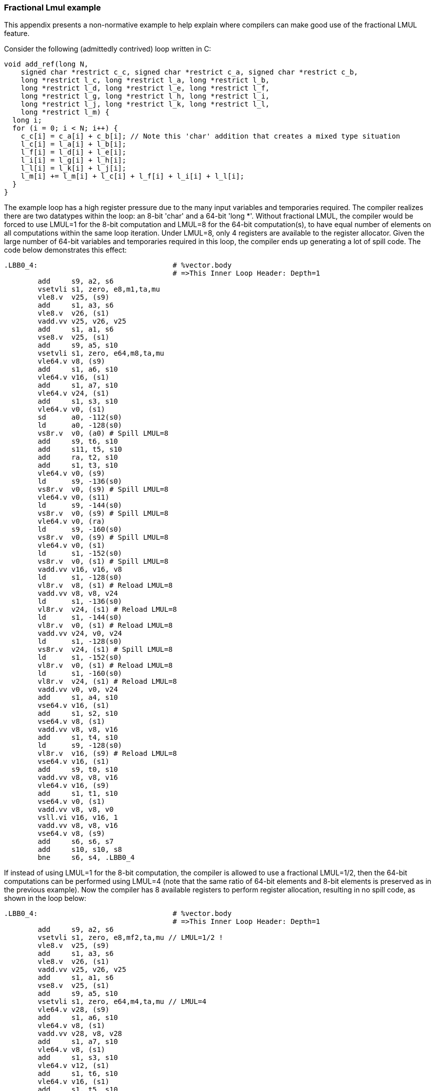 === Fractional Lmul example

This appendix presents a non-normative example to help explain where
compilers can make good use of the fractional LMUL feature.

Consider the following (admittedly contrived) loop written in C:

----
void add_ref(long N,
    signed char *restrict c_c, signed char *restrict c_a, signed char *restrict c_b,
    long *restrict l_c, long *restrict l_a, long *restrict l_b,
    long *restrict l_d, long *restrict l_e, long *restrict l_f,
    long *restrict l_g, long *restrict l_h, long *restrict l_i,
    long *restrict l_j, long *restrict l_k, long *restrict l_l,
    long *restrict l_m) {
  long i;
  for (i = 0; i < N; i++) {
    c_c[i] = c_a[i] + c_b[i]; // Note this 'char' addition that creates a mixed type situation
    l_c[i] = l_a[i] + l_b[i];
    l_f[i] = l_d[i] + l_e[i];
    l_i[i] = l_g[i] + l_h[i];
    l_l[i] = l_k[i] + l_j[i];
    l_m[i] += l_m[i] + l_c[i] + l_f[i] + l_i[i] + l_l[i];
  }
}
----

The example loop has a high register pressure due to the many input variables
and temporaries required. The compiler realizes there are two datatypes within
the loop: an 8-bit 'char' and a 64-bit 'long *'. Without fractional LMUL, the
compiler would be forced to use LMUL=1 for the 8-bit computation and LMUL=8 for
the 64-bit computation(s), to have equal number of elements on all computations
within the same loop iteration. Under LMUL=8, only 4 registers are available
to the register allocator. Given the large number of 64-bit variables and
temporaries required in this loop, the compiler ends up generating a lot of
spill code. The code below demonstrates this effect:

----
.LBB0_4:                                # %vector.body
                                        # =>This Inner Loop Header: Depth=1
	add	s9, a2, s6
	vsetvli	s1, zero, e8,m1,ta,mu
	vle8.v	v25, (s9)
	add	s1, a3, s6
	vle8.v	v26, (s1)
	vadd.vv	v25, v26, v25
	add	s1, a1, s6
	vse8.v	v25, (s1)
	add	s9, a5, s10
	vsetvli	s1, zero, e64,m8,ta,mu
	vle64.v	v8, (s9)
	add	s1, a6, s10
	vle64.v	v16, (s1)
	add	s1, a7, s10
	vle64.v	v24, (s1)
	add	s1, s3, s10
	vle64.v	v0, (s1)
	sd	a0, -112(s0)
	ld	a0, -128(s0)
	vs8r.v	v0, (a0) # Spill LMUL=8
	add	s9, t6, s10
	add	s11, t5, s10
	add	ra, t2, s10
	add	s1, t3, s10
	vle64.v	v0, (s9)
	ld	s9, -136(s0)
	vs8r.v	v0, (s9) # Spill LMUL=8
	vle64.v	v0, (s11)
	ld	s9, -144(s0)
	vs8r.v	v0, (s9) # Spill LMUL=8
	vle64.v	v0, (ra)
	ld	s9, -160(s0)
	vs8r.v	v0, (s9) # Spill LMUL=8
	vle64.v	v0, (s1)
	ld	s1, -152(s0)
	vs8r.v	v0, (s1) # Spill LMUL=8
	vadd.vv	v16, v16, v8
	ld	s1, -128(s0)
	vl8r.v	v8, (s1) # Reload LMUL=8
	vadd.vv	v8, v8, v24
	ld	s1, -136(s0)
	vl8r.v	v24, (s1) # Reload LMUL=8
	ld	s1, -144(s0)
	vl8r.v	v0, (s1) # Reload LMUL=8
	vadd.vv	v24, v0, v24
	ld	s1, -128(s0)
	vs8r.v	v24, (s1) # Spill LMUL=8
	ld	s1, -152(s0)
	vl8r.v	v0, (s1) # Reload LMUL=8
	ld	s1, -160(s0)
	vl8r.v	v24, (s1) # Reload LMUL=8
	vadd.vv	v0, v0, v24
	add	s1, a4, s10
	vse64.v	v16, (s1)
	add	s1, s2, s10
	vse64.v	v8, (s1)
	vadd.vv	v8, v8, v16
	add	s1, t4, s10
	ld	s9, -128(s0)
	vl8r.v	v16, (s9) # Reload LMUL=8
	vse64.v	v16, (s1)
	add	s9, t0, s10
	vadd.vv	v8, v8, v16
	vle64.v	v16, (s9)
	add	s1, t1, s10
	vse64.v	v0, (s1)
	vadd.vv	v8, v8, v0
	vsll.vi	v16, v16, 1
	vadd.vv	v8, v8, v16
	vse64.v	v8, (s9)
	add	s6, s6, s7
	add	s10, s10, s8
	bne	s6, s4, .LBB0_4
----

If instead of using LMUL=1 for the 8-bit computation, the compiler is allowed
to use a fractional LMUL=1/2, then the 64-bit computations can be performed
using LMUL=4 (note that the same ratio of 64-bit elements and 8-bit elements is
preserved as in the previous example). Now the compiler has 8 available
registers to perform register allocation, resulting in no spill code, as
shown in the loop below:

----
.LBB0_4:                                # %vector.body
                                        # =>This Inner Loop Header: Depth=1
	add	s9, a2, s6
	vsetvli	s1, zero, e8,mf2,ta,mu // LMUL=1/2 !
	vle8.v	v25, (s9)
	add	s1, a3, s6
	vle8.v	v26, (s1)
	vadd.vv	v25, v26, v25
	add	s1, a1, s6
	vse8.v	v25, (s1)
	add	s9, a5, s10
	vsetvli	s1, zero, e64,m4,ta,mu // LMUL=4
	vle64.v	v28, (s9)
	add	s1, a6, s10
	vle64.v	v8, (s1)
	vadd.vv	v28, v8, v28
	add	s1, a7, s10
	vle64.v	v8, (s1)
	add	s1, s3, s10
	vle64.v	v12, (s1)
	add	s1, t6, s10
	vle64.v	v16, (s1)
	add	s1, t5, s10
	vle64.v	v20, (s1)
	add	s1, a4, s10
	vse64.v	v28, (s1)
	vadd.vv	v8, v12, v8
	vadd.vv	v12, v20, v16
	add	s1, t2, s10
	vle64.v	v16, (s1)
	add	s1, t3, s10
	vle64.v	v20, (s1)
	add	s1, s2, s10
	vse64.v	v8, (s1)
	add	s9, t4, s10
	vadd.vv	v16, v20, v16
	add	s11, t0, s10
	vle64.v	v20, (s11)
	vse64.v	v12, (s9)
	add	s1, t1, s10
	vse64.v	v16, (s1)
	vsll.vi	v20, v20, 1
	vadd.vv	v28, v8, v28
	vadd.vv	v28, v28, v12
	vadd.vv	v28, v28, v16
	vadd.vv	v28, v28, v20
	vse64.v	v28, (s11)
	add	s6, s6, s7
	add	s10, s10, s8
	bne	s6, s4, .LBB0_4
----
